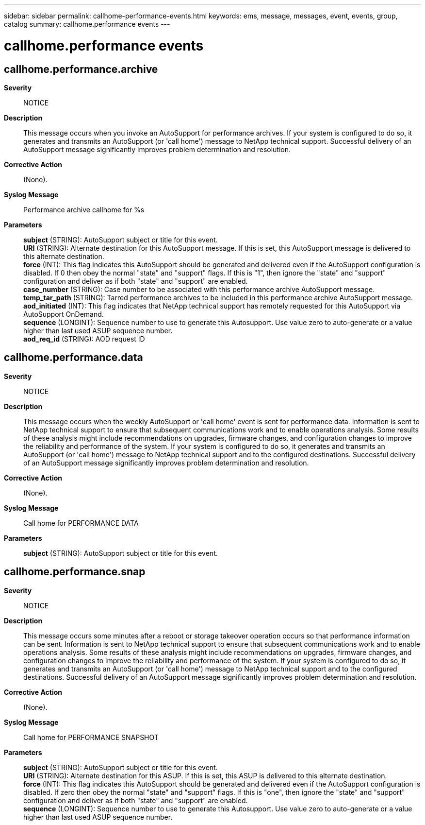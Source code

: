 ---
sidebar: sidebar
permalink: callhome-performance-events.html
keywords: ems, message, messages, event, events, group, catalog
summary: callhome.performance events
---

= callhome.performance events
:toclevels: 1
:hardbreaks:
:nofooter:
:icons: font
:linkattrs:
:imagesdir: ./media/

== callhome.performance.archive
*Severity*::
NOTICE
*Description*::
This message occurs when you invoke an AutoSupport for performance archives. If your system is configured to do so, it generates and transmits an AutoSupport (or 'call home') message to NetApp technical support. Successful delivery of an AutoSupport message significantly improves problem determination and resolution.
*Corrective Action*::
(None).
*Syslog Message*::
Performance archive callhome for %s
*Parameters*::
*subject* (STRING): AutoSupport subject or title for this event.
*URI* (STRING): Alternate destination for this AutoSupport message. If this is set, this AutoSupport message is delivered to this alternate destination.
*force* (INT): This flag indicates this AutoSupport should be generated and delivered even if the AutoSupport configuration is disabled. If 0 then obey the normal "state" and "support" flags. If this is "1", then ignore the "state" and "support" configuration and deliver as if both "state" and "support" are enabled.
*case_number* (STRING): Case number to be associated with this performance archive AutoSupport message.
*temp_tar_path* (STRING): Tarred performance archives to be included in this performance archive AutoSupport message.
*aod_initiated* (INT): This flag indicates that NetApp technical support has remotely requested for this AutoSupport via AutoSupport OnDemand.
*sequence* (LONGINT): Sequence number to use to generate this Autosupport. Use value zero to auto-generate or a value higher than last used ASUP sequence number.
*aod_req_id* (STRING): AOD request ID

== callhome.performance.data
*Severity*::
NOTICE
*Description*::
This message occurs when the weekly AutoSupport or 'call home' event is sent for performance data. Information is sent to NetApp technical support to ensure that subsequent communications work and to enable operations analysis. Some results of these analysis might include recommendations on upgrades, firmware changes, and configuration changes to improve the reliability and performance of the system. If your system is configured to do so, it generates and transmits an AutoSupport (or 'call home') message to NetApp technical support and to the configured destinations. Successful delivery of an AutoSupport message significantly improves problem determination and resolution.
*Corrective Action*::
(None).
*Syslog Message*::
Call home for PERFORMANCE DATA
*Parameters*::
*subject* (STRING): AutoSupport subject or title for this event.

== callhome.performance.snap
*Severity*::
NOTICE
*Description*::
This message occurs some minutes after a reboot or storage takeover operation occurs so that performance information can be sent. Information is sent to NetApp technical support to ensure that subsequent communications work and to enable operations analysis. Some results of these analysis might include recommendations on upgrades, firmware changes, and configuration changes to improve the reliability and performance of the system. If your system is configured to do so, it generates and transmits an AutoSupport (or 'call home') message to NetApp technical support and to the configured destinations. Successful delivery of an AutoSupport message significantly improves problem determination and resolution.
*Corrective Action*::
(None).
*Syslog Message*::
Call home for PERFORMANCE SNAPSHOT
*Parameters*::
*subject* (STRING): AutoSupport subject or title for this event.
*URI* (STRING): Alternate destination for this ASUP. If this is set, this ASUP is delivered to this alternate destination.
*force* (INT): This flag indicates this AutoSupport should be generated and delivered even if the AutoSupport configuration is disabled. If zero then obey the normal "state" and "support" flags. If this is "one", then ignore the "state" and "support" configuration and deliver as if both "state" and "support" are enabled.
*sequence* (LONGINT): Sequence number to use to generate this Autosupport. Use value zero to auto-generate or a value higher than last used ASUP sequence number.

